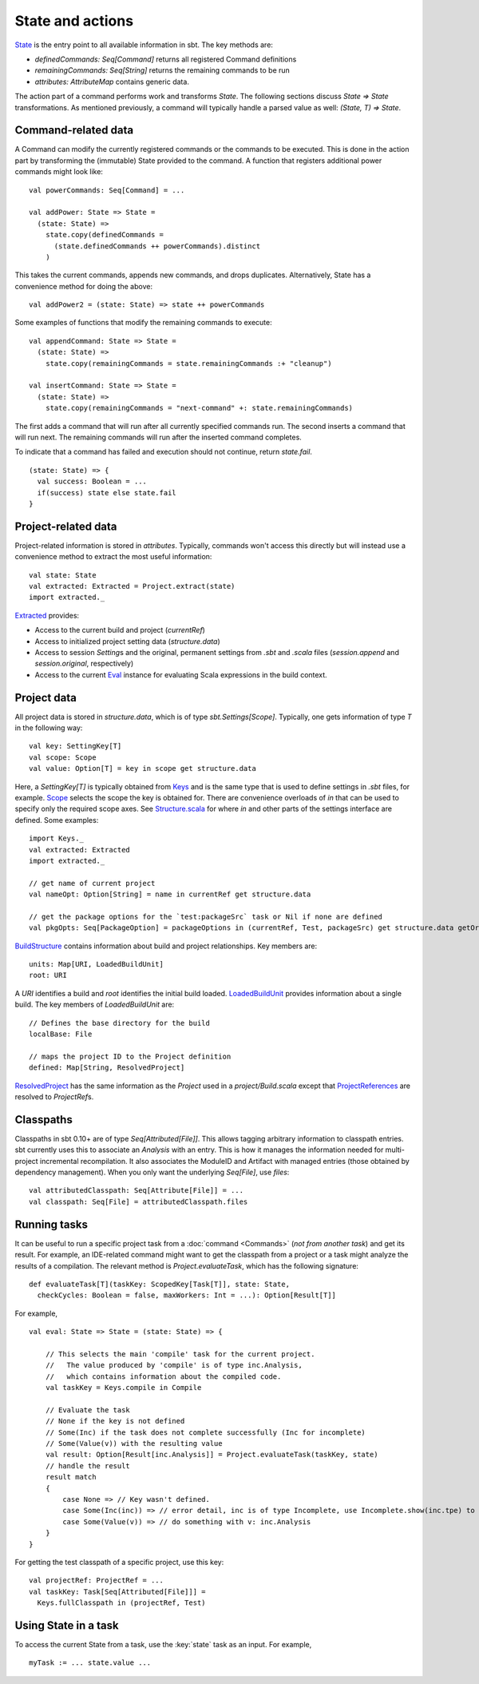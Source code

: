 =================
State and actions
=================

`State <../../api/sbt/State$.html>`_ is the entry point to all available
information in sbt. The key methods are:

-  `definedCommands: Seq[Command]` returns all registered Command
   definitions
-  `remainingCommands: Seq[String]` returns the remaining commands to
   be run
-  `attributes: AttributeMap` contains generic data.

The action part of a command performs work and transforms `State`. The
following sections discuss `State => State` transformations. As
mentioned previously, a command will typically handle a parsed value as
well: `(State, T) => State`.

Command-related data
--------------------

A Command can modify the currently registered commands or the commands
to be executed. This is done in the action part by transforming the
(immutable) State provided to the command. A function that registers
additional power commands might look like:

::

    val powerCommands: Seq[Command] = ...

    val addPower: State => State =
      (state: State) =>
        state.copy(definedCommands =
          (state.definedCommands ++ powerCommands).distinct
        )

This takes the current commands, appends new commands, and drops
duplicates. Alternatively, State has a convenience method for doing the
above:

::

    val addPower2 = (state: State) => state ++ powerCommands

Some examples of functions that modify the remaining commands to
execute:

::

    val appendCommand: State => State =
      (state: State) =>
        state.copy(remainingCommands = state.remainingCommands :+ "cleanup")

    val insertCommand: State => State =
      (state: State) =>
        state.copy(remainingCommands = "next-command" +: state.remainingCommands)

The first adds a command that will run after all currently specified
commands run. The second inserts a command that will run next. The
remaining commands will run after the inserted command completes.

To indicate that a command has failed and execution should not continue,
return `state.fail`.

::

    (state: State) => {
      val success: Boolean = ...
      if(success) state else state.fail
    }

Project-related data
--------------------

Project-related information is stored in `attributes`. Typically,
commands won't access this directly but will instead use a convenience
method to extract the most useful information:

::

    val state: State
    val extracted: Extracted = Project.extract(state)
    import extracted._

`Extracted <../../api/sbt/Extracted.html>`_ provides:

-  Access to the current build and project (`currentRef`)
-  Access to initialized project setting data (`structure.data`)
-  Access to session `Setting`\ s and the original, permanent settings
   from `.sbt` and `.scala` files (`session.append` and
   `session.original`, respectively)
-  Access to the current `Eval <../../api/sbt/compiler/Eval.html>`_
   instance for evaluating Scala expressions in the build context.

Project data
------------

All project data is stored in `structure.data`, which is of type
`sbt.Settings[Scope]`. Typically, one gets information of type `T`
in the following way:

::

    val key: SettingKey[T]
    val scope: Scope
    val value: Option[T] = key in scope get structure.data

Here, a `SettingKey[T]` is typically obtained from
`Keys <../../api/sbt/Keys$.html>`_ and is the same type that is used to
define settings in `.sbt` files, for example.
`Scope <../../api/sbt/Scope.html>`_ selects the scope the key is
obtained for. There are convenience overloads of `in` that can be used
to specify only the required scope axes. See
`Structure.scala <../../sxr/sbt/Structure.scala.html>`_ for where `in` and
other parts of the settings interface are defined. Some examples:

::

    import Keys._
    val extracted: Extracted
    import extracted._

    // get name of current project
    val nameOpt: Option[String] = name in currentRef get structure.data

    // get the package options for the `test:packageSrc` task or Nil if none are defined
    val pkgOpts: Seq[PackageOption] = packageOptions in (currentRef, Test, packageSrc) get structure.data getOrElse Nil

`BuildStructure <../../api/sbt/Load$$BuildStructure.html>`_ contains
information about build and project relationships. Key members are:

::

    units: Map[URI, LoadedBuildUnit]
    root: URI

A `URI` identifies a build and `root` identifies the initial build
loaded. `LoadedBuildUnit <../../api/sbt/Load$$LoadedBuildUnit.html>`_
provides information about a single build. The key members of
`LoadedBuildUnit` are:

::

    // Defines the base directory for the build
    localBase: File

    // maps the project ID to the Project definition
    defined: Map[String, ResolvedProject]

`ResolvedProject <../../api/sbt/ResolvedProject.html>`_ has the same
information as the `Project` used in a `project/Build.scala` except
that `ProjectReferences <../../api/sbt/ProjectReference.html>`_ are
resolved to `ProjectRef`\ s.

Classpaths
----------

Classpaths in sbt 0.10+ are of type `Seq[Attributed[File]]`. This
allows tagging arbitrary information to classpath entries. sbt currently
uses this to associate an `Analysis` with an entry. This is how it
manages the information needed for multi-project incremental
recompilation. It also associates the ModuleID and Artifact with managed
entries (those obtained by dependency management). When you only want
the underlying `Seq[File]`, use `files`:

::

    val attributedClasspath: Seq[Attribute[File]] = ...
    val classpath: Seq[File] = attributedClasspath.files

Running tasks
-------------

It can be useful to run a specific project task from a
:doc:`command <Commands>` (*not from another task*) and get its
result. For example, an IDE-related command might want to get the
classpath from a project or a task might analyze the results of a
compilation. The relevant method is `Project.evaluateTask`, which has
the following signature:

::

    def evaluateTask[T](taskKey: ScopedKey[Task[T]], state: State,
      checkCycles: Boolean = false, maxWorkers: Int = ...): Option[Result[T]]

For example,

::

    val eval: State => State = (state: State) => {

        // This selects the main 'compile' task for the current project.
        //   The value produced by 'compile' is of type inc.Analysis,
        //   which contains information about the compiled code.
        val taskKey = Keys.compile in Compile

        // Evaluate the task
        // None if the key is not defined
        // Some(Inc) if the task does not complete successfully (Inc for incomplete)
        // Some(Value(v)) with the resulting value
        val result: Option[Result[inc.Analysis]] = Project.evaluateTask(taskKey, state)
        // handle the result
        result match
        {
            case None => // Key wasn't defined.
            case Some(Inc(inc)) => // error detail, inc is of type Incomplete, use Incomplete.show(inc.tpe) to get an error message
            case Some(Value(v)) => // do something with v: inc.Analysis
        }
    }

For getting the test classpath of a specific project, use this key:

::

    val projectRef: ProjectRef = ...
    val taskKey: Task[Seq[Attributed[File]]] =
      Keys.fullClasspath in (projectRef, Test)

Using State in a task
---------------------

To access the current State from a task, use the :key:`state` task as an input.
For example,

::

    myTask := ... state.value ...

